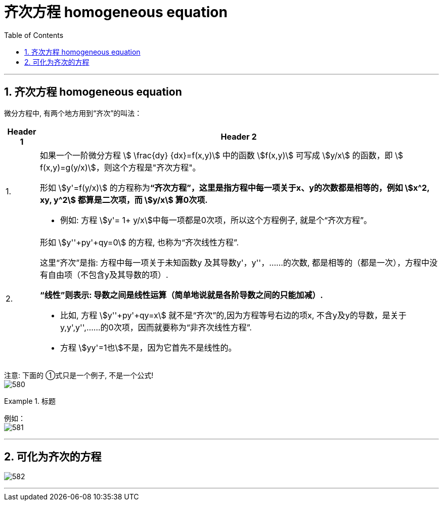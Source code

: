 
= 齐次方程 homogeneous equation
:toc: left
:toclevels: 3
:sectnums:

---

== 齐次方程 homogeneous equation

微分方程中, 有两个地方用到“齐次”的叫法：

[options="autowidth"  cols="1a,1a"]
|===
|Header 1 |Header 2

|1.
|如果一个一阶微分方程 stem:[ \frac{dy} {dx}=f(x,y)] 中的函数 stem:[f(x,y)] 可写成 stem:[y/x] 的函数，即 stem:[ f(x,y)=g(y/x)]，则这个方程是"齐次方程"。

形如 stem:[y'=f(y/x)] 的方程称为**“齐次方程”，这里是指方程中每一项关于x、y的次数都是相等的，例如 stem:[x^2, xy, y^2] 都算是二次项，而 stem:[y/x] 算0次项.**

- 例如: 方程 stem:[y'= 1+ y/x]中每一项都是0次项，所以这个方程例子, 就是个“齐次方程”。

|2.
|形如 stem:[y''+py'+qy=0] 的方程, 也称为“齐次线性方程”.

这里“齐次”是指: 方程中每一项关于未知函数y 及其导数y'，y''，……的次数, 都是相等的（都是一次），方程中没有自由项（不包含y及其导数的项）.

*“线性”则表示: 导数之间是线性运算（简单地说就是各阶导数之间的只能加减）.*

- 比如, 方程 stem:[y''+py'+qy=x] 就不是“齐次”的,因为方程等号右边的项x, 不含y及y的导数，是关于y,y',y'',……的0次项，因而就要称为“非齐次线性方程”. +
- 方程 stem:[yy'=1也]不是，因为它首先不是线性的。
|===




注意: 下面的 ①式只是一个例子, 不是一个公式! +
image:img/580.png[,]


.标题
====
例如： +
image:img/581.png[,]
====

---

== 可化为齐次的方程

image:img/582.png[]


---









